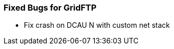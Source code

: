 
[[gridftp-fixed-bugs]]
=== Fixed Bugs for GridFTP ===



* Fix crash on DCAU N with custom net stack



